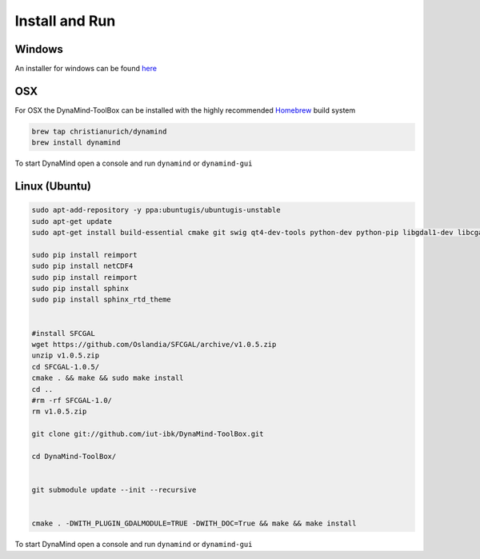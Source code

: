 ===============
Install and Run
===============

Windows
=======

An installer for windows can be found `here <https://github.com/iut-ibk/DynaMind-ToolBox/releases/download/v0.8.1dev/DynaMind-Toolbox-0.8.dev-win32.exe>`_

OSX
===

For OSX the DynaMind-ToolBox can be installed with the highly recommended `Homebrew <http://brew.sh>`_ build system


.. code-block:: bash

    brew tap christianurich/dynamind
    brew install dynamind
..


To start DynaMind open a console and run ``dynamind`` or ``dynamind-gui``


Linux (Ubuntu)
==============

.. code-block:: bash

    sudo apt-add-repository -y ppa:ubuntugis/ubuntugis-unstable
    sudo apt-get update
    sudo apt-get install build-essential cmake git swig qt4-dev-tools python-dev python-pip libgdal1-dev libcgal-dev libqglviewer-dev libboost-system-dev libboost-graph-dev python-numpy python-scipy python-gdal python-matplotlib python-netcdf

    sudo pip install reimport
    sudo pip install netCDF4
    sudo pip install reimport
    sudo pip install sphinx
    sudo pip install sphinx_rtd_theme


    #install SFCGAL
    wget https://github.com/Oslandia/SFCGAL/archive/v1.0.5.zip
    unzip v1.0.5.zip
    cd SFCGAL-1.0.5/
    cmake . && make && sudo make install
    cd ..
    #rm -rf SFCGAL-1.0/
    rm v1.0.5.zip

    git clone git://github.com/iut-ibk/DynaMind-ToolBox.git

    cd DynaMind-ToolBox/


    git submodule update --init --recursive


    cmake . -DWITH_PLUGIN_GDALMODULE=TRUE -DWITH_DOC=True && make && make install

..


To start DynaMind open a console and run ``dynamind`` or ``dynamind-gui``





